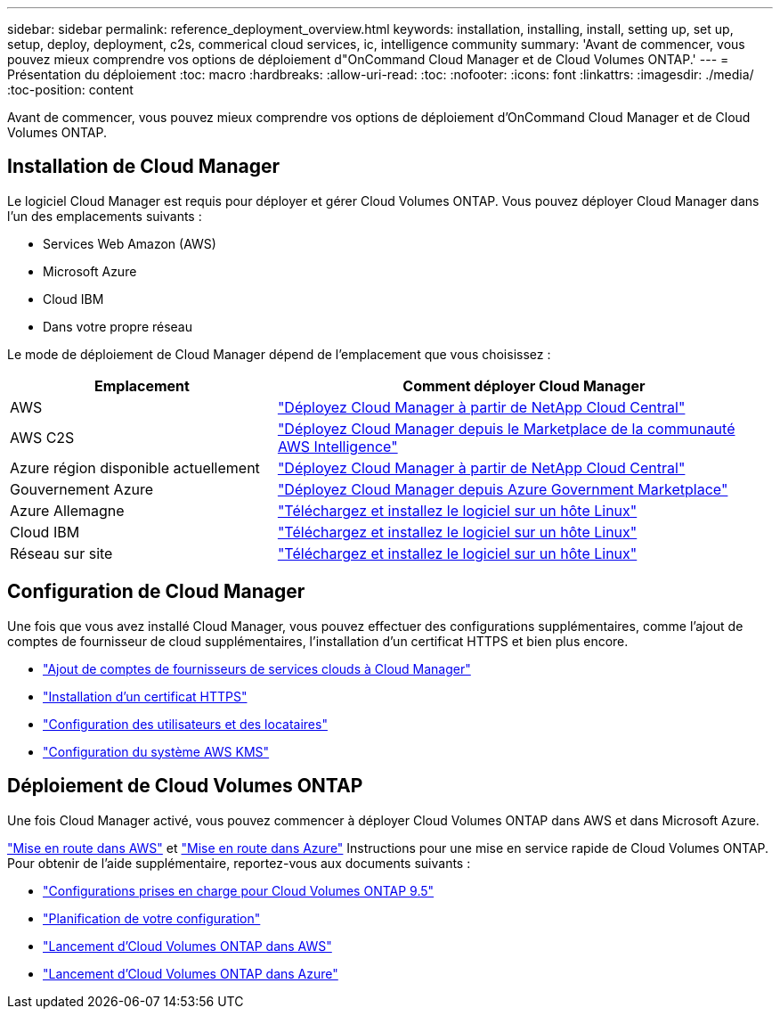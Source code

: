 ---
sidebar: sidebar 
permalink: reference_deployment_overview.html 
keywords: installation, installing, install, setting up, set up, setup, deploy, deployment, c2s, commerical cloud services, ic, intelligence community 
summary: 'Avant de commencer, vous pouvez mieux comprendre vos options de déploiement d"OnCommand Cloud Manager et de Cloud Volumes ONTAP.' 
---
= Présentation du déploiement
:toc: macro
:hardbreaks:
:allow-uri-read: 
:toc: 
:nofooter: 
:icons: font
:linkattrs: 
:imagesdir: ./media/
:toc-position: content


[role="lead"]
Avant de commencer, vous pouvez mieux comprendre vos options de déploiement d'OnCommand Cloud Manager et de Cloud Volumes ONTAP.



== Installation de Cloud Manager

Le logiciel Cloud Manager est requis pour déployer et gérer Cloud Volumes ONTAP. Vous pouvez déployer Cloud Manager dans l'un des emplacements suivants :

* Services Web Amazon (AWS)
* Microsoft Azure
* Cloud IBM
* Dans votre propre réseau


Le mode de déploiement de Cloud Manager dépend de l'emplacement que vous choisissez :

[cols="35,65"]
|===
| Emplacement | Comment déployer Cloud Manager 


| AWS | link:task_getting_started_aws.html["Déployez Cloud Manager à partir de NetApp Cloud Central"] 


| AWS C2S | link:media/c2s.pdf["Déployez Cloud Manager depuis le Marketplace de la communauté AWS Intelligence"^] 


| Azure région disponible actuellement | link:task_getting_started_azure.html["Déployez Cloud Manager à partir de NetApp Cloud Central"] 


| Gouvernement Azure | link:task_installing_azure_gov.html["Déployez Cloud Manager depuis Azure Government Marketplace"] 


| Azure Allemagne | link:task_installing_azure_germany.html["Téléchargez et installez le logiciel sur un hôte Linux"] 


| Cloud IBM | link:task_installing_linux.html["Téléchargez et installez le logiciel sur un hôte Linux"] 


| Réseau sur site | link:task_installing_linux.html["Téléchargez et installez le logiciel sur un hôte Linux"] 
|===


== Configuration de Cloud Manager

Une fois que vous avez installé Cloud Manager, vous pouvez effectuer des configurations supplémentaires, comme l'ajout de comptes de fournisseur de cloud supplémentaires, l'installation d'un certificat HTTPS et bien plus encore.

* link:task_adding_cloud_accounts.html["Ajout de comptes de fournisseurs de services clouds à Cloud Manager"]
* link:task_installing_https_cert.html["Installation d'un certificat HTTPS"]
* link:task_setting_up_users_tenants.html["Configuration des utilisateurs et des locataires"]
* link:task_setting_up_kms.html["Configuration du système AWS KMS"]




== Déploiement de Cloud Volumes ONTAP

Une fois Cloud Manager activé, vous pouvez commencer à déployer Cloud Volumes ONTAP dans AWS et dans Microsoft Azure.

link:task_getting_started_aws.html["Mise en route dans AWS"] et link:task_getting_started_azure.html["Mise en route dans Azure"] Instructions pour une mise en service rapide de Cloud Volumes ONTAP. Pour obtenir de l'aide supplémentaire, reportez-vous aux documents suivants :

* https://docs.netapp.com/us-en/cloud-volumes-ontap/reference_supported_configs_95.html["Configurations prises en charge pour Cloud Volumes ONTAP 9.5"^]
* link:task_planning_your_config.html["Planification de votre configuration"]
* link:task_deploying_otc_aws.html["Lancement d'Cloud Volumes ONTAP dans AWS"]
* link:task_deploying_otc_azure.html["Lancement d'Cloud Volumes ONTAP dans Azure"]

